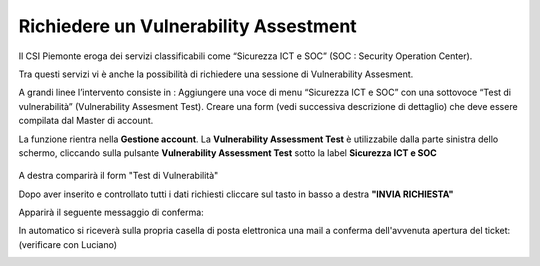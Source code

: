 .. __Richiedere un Vulnerability Assestment:

**Richiedere un Vulnerability Assestment**
******************************************

Il CSI Piemonte eroga dei servizi classificabili come “Sicurezza ICT e SOC” (SOC : Security Operation Center).

.. image:: img/31.0_Servizi.png

Tra questi servizi vi è anche la possibilità di richiedere una sessione di Vulnerability Assesment.

A grandi linee l’intervento consiste in : 
Aggiungere una voce di menu “Sicurezza ICT e SOC” con una sottovoce “Test di vulnerabilità” (Vulnerability Assesment Test). 
Creare una form (vedi successiva descrizione di dettaglio) che deve essere compilata dal Master di account.

La funzione rientra nella **Gestione account**. La **Vulnerability Assessment Test** è utilizzabile dalla parte
sinistra dello schermo, cliccando sulla pulsante **Vulnerability Assessment Test** sotto la label **Sicurezza ICT e SOC**


   .. image:: img/31.0_VATsx.png


A destra comparirà il form "Test di Vulnerabilità"

.. image:: img/31.0_VATdx.png



Dopo aver inserito e controllato tutti i dati richiesti cliccare sul tasto in basso a destra **"INVIA RICHIESTA"**

.. image:: img/31.0_inviarichiesta.png


Apparirà il seguente messaggio di conferma:

.. image:: img/31.0_richiestaInoltrata.png


In automatico si riceverà sulla propria casella di posta elettronica una mail a conferma dell'avvenuta apertura del ticket:
(verificare con Luciano)

.. image:: img/100.35_Mail_da_Nuovo_Ticket.png

